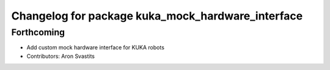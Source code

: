 ^^^^^^^^^^^^^^^^^^^^^^^^^^^^^^^^^^^^^^^^^^^^^^^^^^
Changelog for package kuka_mock_hardware_interface
^^^^^^^^^^^^^^^^^^^^^^^^^^^^^^^^^^^^^^^^^^^^^^^^^^

Forthcoming
-----------
* Add custom mock hardware interface for KUKA robots
* Contributors: Aron Svastits